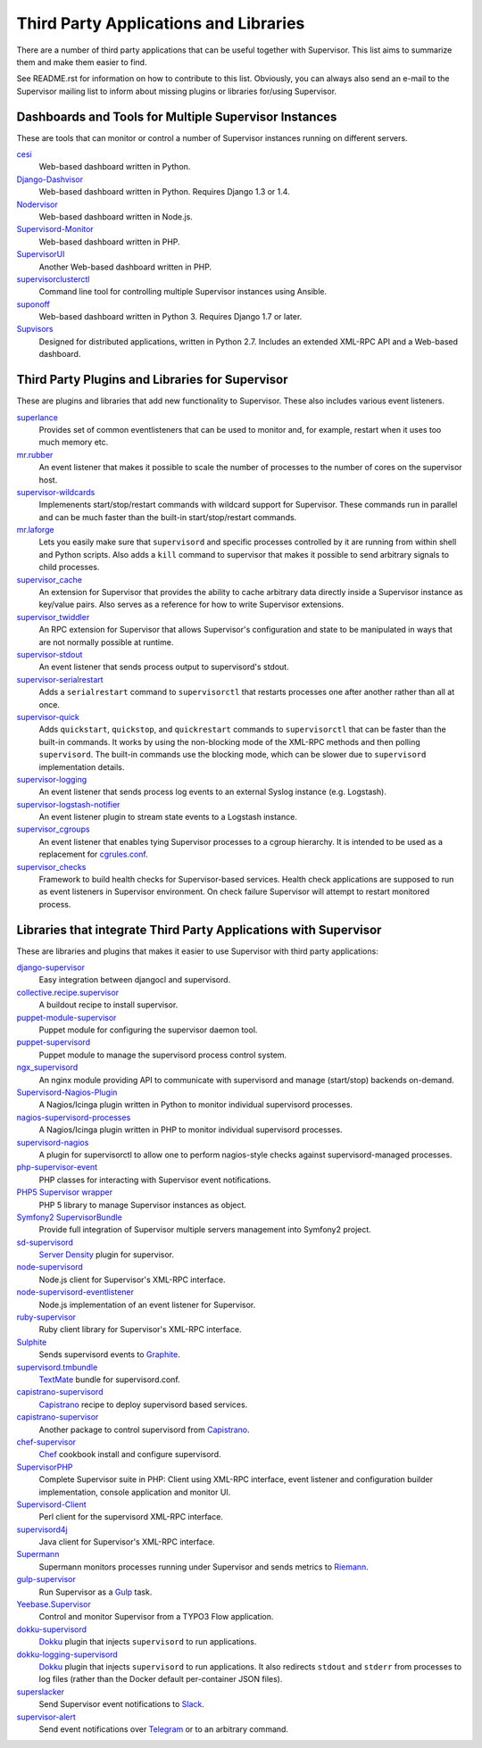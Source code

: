 Third Party Applications and Libraries
======================================

There are a number of third party applications that can be useful together
with Supervisor. This list aims to summarize them and make them easier
to find.

See README.rst for information on how to contribute to this list.
Obviously, you can always also send an e-mail to the Supervisor mailing
list to inform about missing plugins or libraries for/using Supervisor.

Dashboards and Tools for Multiple Supervisor Instances
------------------------------------------------------

These are tools that can monitor or control a number of Supervisor
instances running on different servers.

`cesi <https://github.com/Gamegos/cesi>`_
    Web-based dashboard written in Python.

`Django-Dashvisor <https://github.com/aleszoulek/django-dashvisor>`_
    Web-based dashboard written in Python.  Requires Django 1.3 or 1.4.

`Nodervisor <https://github.com/TAKEALOT/nodervisor>`_
    Web-based dashboard written in Node.js.

`Supervisord-Monitor <https://github.com/mlazarov/supervisord-monitor>`_
    Web-based dashboard written in PHP.

`SupervisorUI <https://github.com/luxbet/supervisorui>`_
    Another Web-based dashboard written in PHP.

`supervisorclusterctl <https://github.com/RobWin/supervisorclusterctl>`_
    Command line tool for controlling multiple Supervisor instances
    using Ansible.

`suponoff <https://github.com/GambitResearch/suponoff>`_
    Web-based dashboard written in Python 3.  Requires Django 1.7 or later.

`Supvisors <https://github.com/julien6387/supvisors>`_
    Designed for distributed applications, written in Python 2.7. Includes an extended XML-RPC API and a Web-based dashboard.

Third Party Plugins and Libraries for Supervisor
------------------------------------------------

These are plugins and libraries that add new functionality to Supervisor.
These also includes various event listeners.

`superlance <http://pypi.python.org/pypi/superlance>`_
    Provides set of common eventlisteners that can be used to monitor
    and, for example, restart when it uses too much memory etc.
`mr.rubber <https://github.com/collective/mr.rubber>`_
    An event listener that makes it possible to scale the number of
    processes to the number of cores on the supervisor host.
`supervisor-wildcards <https://github.com/aleszoulek/supervisor-wildcards>`_
    Implemenents start/stop/restart commands with wildcard support for
    Supervisor.  These commands run in parallel and can be much faster
    than the built-in start/stop/restart commands.
`mr.laforge <https://github.com/fschulze/mr.laforge>`_
    Lets you easily make sure that ``supervisord`` and specific
    processes controlled by it are running from within shell and
    Python scripts. Also adds a ``kill`` command to supervisor that
    makes it possible to send arbitrary signals to child processes.
`supervisor_cache <https://github.com/mnaberez/supervisor_cache>`_
    An extension for Supervisor that provides the ability to cache
    arbitrary data directly inside a Supervisor instance as key/value
    pairs. Also serves as a reference for how to write Supervisor
    extensions.
`supervisor_twiddler <https://github.com/mnaberez/supervisor_twiddler>`_
    An RPC extension for Supervisor that allows Supervisor's
    configuration and state to be manipulated in ways that are not
    normally possible at runtime.
`supervisor-stdout <https://github.com/coderanger/supervisor-stdout>`_
    An event listener that sends process output to supervisord's stdout.
`supervisor-serialrestart <https://github.com/native2k/supervisor-serialrestart>`_
    Adds a ``serialrestart`` command to ``supervisorctl`` that restarts
    processes one after another rather than all at once.
`supervisor-quick <http://lxyu.github.io/supervisor-quick/>`_
    Adds ``quickstart``, ``quickstop``, and ``quickrestart`` commands to
    ``supervisorctl`` that can be faster than the built-in commands.  It
    works by using the non-blocking mode of the XML-RPC methods and then
    polling ``supervisord``.  The built-in commands use the blocking mode,
    which can be slower due to ``supervisord`` implementation details.
`supervisor-logging <https://github.com/infoxchange/supervisor-logging>`_
    An event listener that sends process log events to an external
    Syslog instance (e.g. Logstash).
`supervisor-logstash-notifier <https://github.com/dohop/supervisor-logstash-notifier>`_
    An event listener plugin to stream state events to a Logstash instance.
`supervisor_cgroups <https://github.com/htch/supervisor_cgroups>`_
    An event listener that enables tying Supervisor processes to a cgroup
    hierarchy.  It is intended to be used as a replacement for
    `cgrules.conf <http://linux.die.net/man/5/cgrules.conf>`_.
`supervisor_checks <https://github.com/vovanec/supervisor_checks>`_
    Framework to build health checks for Supervisor-based services. Health
    check applications are supposed to run as event listeners in Supervisor
    environment. On check failure Supervisor will attempt to restart
    monitored process.

Libraries that integrate Third Party Applications with Supervisor
-----------------------------------------------------------------

These are libraries and plugins that makes it easier to use Supervisor
with third party applications:

`django-supervisor <http://pypi.python.org/pypi/django-supervisor/>`_
    Easy integration between djangocl and supervisord.
`collective.recipe.supervisor <http://pypi.python.org/pypi/collective.recipe.supervisor>`_
    A buildout recipe to install supervisor.
`puppet-module-supervisor <https://github.com/plathrop/puppet-module-supervisor>`_
    Puppet module for configuring the supervisor daemon tool.
`puppet-supervisord <https://github.com/ajcrowe/puppet-supervisord>`_
    Puppet module to manage the supervisord process control system.
`ngx_supervisord <https://github.com/FRiCKLE/ngx_supervisord>`_
    An nginx module providing API to communicate with supervisord and
    manage (start/stop) backends on-demand.
`Supervisord-Nagios-Plugin <https://github.com/Level-Up/Supervisord-Nagios-Plugin>`_
    A Nagios/Icinga plugin written in Python to monitor individual supervisord processes.
`nagios-supervisord-processes <https://github.com/blablacar/nagios-supervisord-processes>`_
    A Nagios/Icinga plugin written in PHP to monitor individual supervisord processes.
`supervisord-nagios <https://github.com/3dna/supervisord-nagios>`_
    A plugin for supervisorctl to allow one to perform nagios-style checks
    against supervisord-managed processes.
`php-supervisor-event <https://github.com/mtdowling/php-supervisor-event>`_
    PHP classes for interacting with Supervisor event notifications.
`PHP5 Supervisor wrapper <https://github.com/yzalis/Supervisor>`_
    PHP 5 library to manage Supervisor instances as object.
`Symfony2 SupervisorBundle <https://github.com/yzalis/SupervisorBundle>`_
    Provide full integration of Supervisor multiple servers management into Symfony2 project.
`sd-supervisord <https://github.com/robcowie/sd-supervisord>`_
    `Server Density <http://www.serverdensity.com>`_ plugin for
    supervisor.
`node-supervisord <https://github.com/crcn/node-supervisord>`_
    Node.js client for Supervisor's XML-RPC interface.
`node-supervisord-eventlistener <https://github.com/sugendran/node-supervisord-eventlistener>`_
    Node.js implementation of an event listener for Supervisor.
`ruby-supervisor <https://github.com/schmurfy/ruby-supervisor>`_
    Ruby client library for Supervisor's XML-RPC interface.
`Sulphite <https://github.com/jib/sulphite>`_
    Sends supervisord events to `Graphite <https://github.com/graphite-project/graphite-web>`_.
`supervisord.tmbundle <https://github.com/countergram/supervisord.tmbundle>`_
    `TextMate <http://macromates.com/>`_ bundle for supervisord.conf.
`capistrano-supervisord <https://github.com/yyuu/capistrano-supervisord>`_
    `Capistrano <https://github.com/capistrano/capistrano>`_ recipe to deploy supervisord based services.
`capistrano-supervisor <https://github.com/glooby/capistrano-supervisor>`_
    Another package to control supervisord from `Capistrano <https://github.com/capistrano/capistrano>`_.
`chef-supervisor <https://github.com/opscode-cookbooks/supervisor>`_
    `Chef <http://www.opscode.com/chef/>`_ cookbook install and configure supervisord.
`SupervisorPHP <http://supervisorphp.com>`_
    Complete Supervisor suite in PHP: Client using XML-RPC interface, event listener and configuration builder implementation, console application and monitor UI.
`Supervisord-Client <http://search.cpan.org/~skaufman/Supervisord-Client>`_
    Perl client for the supervisord XML-RPC interface.
`supervisord4j <https://github.com/satifanie/supervisord4j>`_
    Java client for Supervisor's XML-RPC interface.
`Supermann <https://github.com/borntyping/supermann>`_
    Supermann monitors processes running under Supervisor and sends metrics
    to `Riemann <http://riemann.io/>`_.
`gulp-supervisor <https://github.com/leny/gulp-supervisor>`_
    Run Supervisor as a `Gulp <http://gulpjs.com/>`_ task.
`Yeebase.Supervisor <https://github.com/yeebase/Yeebase.Supervisor>`_
    Control and monitor Supervisor from a TYPO3 Flow application.
`dokku-supervisord <https://github.com/statianzo/dokku-supervisord>`_
    `Dokku <https://github.com/progrium/dokku>`_ plugin that injects ``supervisord`` to run
    applications.
`dokku-logging-supervisord <https://github.com/sehrope/dokku-logging-supervisord>`_
    `Dokku <https://github.com/progrium/dokku>`_ plugin that injects ``supervisord`` to run
    applications.  It also redirects ``stdout`` and ``stderr`` from processes to log files
    (rather than the Docker default per-container JSON files).
`superslacker <https://github.com/MTSolutions/superslacker>`_
    Send Supervisor event notifications to `Slack <https://slack.com>`_.
`supervisor-alert <https://github.com/rahiel/supervisor-alert>`_
    Send event notifications over `Telegram <https://telegram.org>`_ or to an
    arbitrary command.
